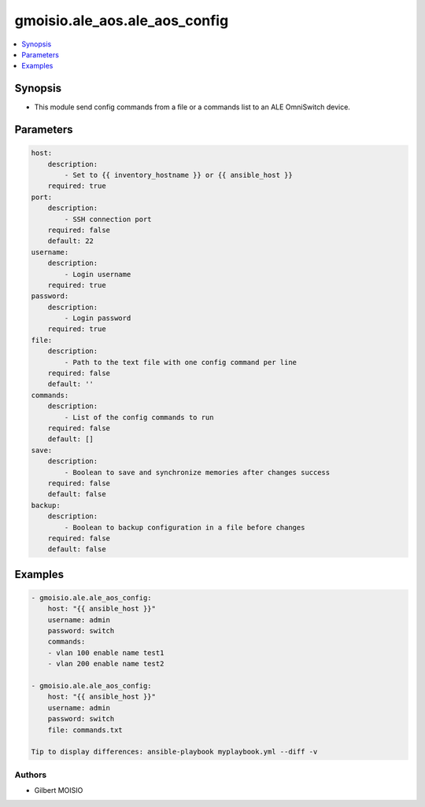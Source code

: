 ******************************
gmoisio.ale_aos.ale_aos_config
******************************

.. contents::
    :local:
    :depth: 1


Synopsis
--------
- This module send config commands from a file or a commands list to an ALE OmniSwitch device.

Parameters
----------
.. code-block:: yaml

    host:
        description:
            - Set to {{ inventory_hostname }} or {{ ansible_host }}
        required: true
    port:
        description:
            - SSH connection port
        required: false
        default: 22
    username:
        description:
            - Login username
        required: true
    password:
        description:
            - Login password
        required: true
    file:
        description:
            - Path to the text file with one config command per line
        required: false
        default: ''
    commands:
        description:
            - List of the config commands to run
        required: false
        default: []
    save:
        description:
            - Boolean to save and synchronize memories after changes success
        required: false
        default: false
    backup:
        description:
            - Boolean to backup configuration in a file before changes
        required: false
        default: false


Examples
--------
.. code-block:: yaml

    - gmoisio.ale.ale_aos_config: 
        host: "{{ ansible_host }}"
        username: admin
        password: switch
        commands:
        - vlan 100 enable name test1
        - vlan 200 enable name test2

    - gmoisio.ale.ale_aos_config: 
        host: "{{ ansible_host }}"
        username: admin
        password: switch
        file: commands.txt

    Tip to display differences: ansible-playbook myplaybook.yml --diff -v


Authors
~~~~~~~

- Gilbert MOISIO